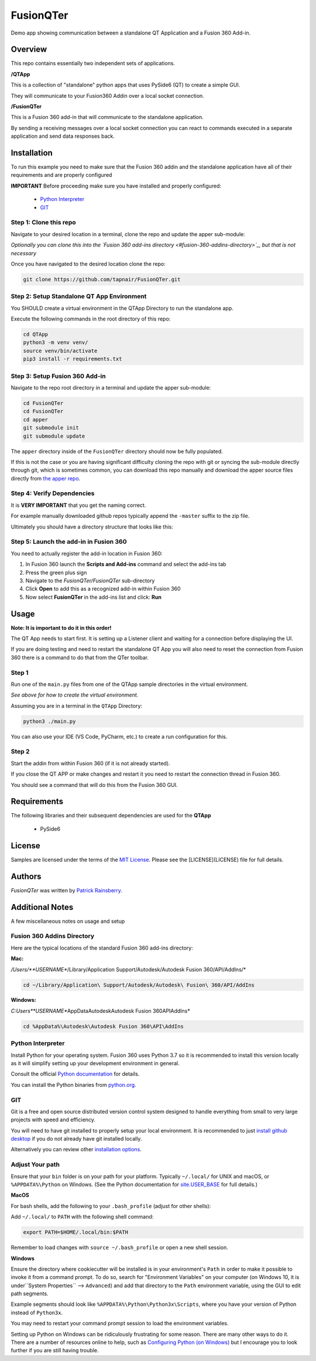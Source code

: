 FusionQTer
==========
Demo app showing communication between a standalone QT Application and a Fusion 360 Add-in.

.. image:: resources/FusionQTer_main.png

Overview
--------
This repo contains essentially two independent sets of applications.

**/QTApp**

This is a collection of "standalone" python apps that uses PySide6 (QT) to create a simple GUI.

They will communicate to your Fusion360 Addin over a local socket connection.

**/FusionQTer**

This is a Fusion 360 add-in that will communicate to the standalone application.

By sending a receiving messages over a local socket connection you can react to commands executed in a
separate application and send data responses back.

Installation
------------
To run this example you need to make sure that the Fusion 360 addin
and the standalone application have all of their requirements and are properly configured

**IMPORTANT**
Before proceeding make sure you have installed and properly configured:

 - `Python Interpreter <#python-interpreter>`_
 - `GIT <#git>`_


Step 1: Clone this repo
^^^^^^^^^^^^^^^^^^^^^^^
Navigate to your desired location in a terminal, clone the repo and update the apper sub-module:

*Optionally you can clone this into the `Fusion 360 add-ins directory <#fusion-360-addins-directory>`_,
but that is not necessary*

Once you have navigated to the desired location clone the repo:

.. code-block:: bash

    git clone https://github.com/tapnair/FusionQTer.git

Step 2: Setup Standalone QT App Environment
^^^^^^^^^^^^^^^^^^^^^^^^^^^^^^^^^^^^^^^^^^^
You SHOULD create a virtual environment in the QTApp Directory to run the standalone app.

Execute the following commands in the root directory of this repo:

.. code-block:: bash

    cd QTApp
    python3 -m venv venv/
    source venv/bin/activate
    pip3 install -r requirements.txt


Step 3: Setup Fusion 360 Add-in
^^^^^^^^^^^^^^^^^^^^^^^^^^^^^^^
Navigate to the repo root directory in a terminal and update the apper sub-module:

.. code-block:: bash

    cd FusionQTer
    cd FusionQTer
    cd apper
    git submodule init
    git submodule update

The ``apper`` directory inside of the ``FusionQTer`` directory should now be fully populated.

If this is not the case or you are having significant difficulty cloning the repo with git or
syncing the sub-module directly through git, which is sometimes common,
you can download this repo manually and download the apper source files directly from
`the apper repo <https://github.com/tapnair/apper>`_.

Step 4: Verify Dependencies
^^^^^^^^^^^^^^^^^^^^^^^^^^^
It is **VERY IMPORTANT** that you get the naming correct.

For example manually downloaded github repos typically append the ``-master`` suffix to the zip file.

Ultimately you should have a directory structure that looks like this:

.. image:: resources/folder_structure.png

Step 5: Launch the add-in in Fusion 360
^^^^^^^^^^^^^^^^^^^^^^^^^^^^^^^^^^^^^^^
You need to actually register the add-in location in Fusion 360:

.. image:: resources/addin_dialog.png

1. In Fusion 360 launch the **Scripts and Add-ins** command and select the add-ins tab
2. Press the green plus sign
3. Navigate to the *FusionQTer/FusionQTer* sub-directory
4. Click **Open** to add this as a recognized add-in within Fusion 360
5. Now select **FusionQTer** in the add-ins list and click: **Run**

Usage
-----
**Note: It is important to do it in this order!**

The QT App needs to start first.  It is setting up a Listener client and waiting for a connection
before displaying the UI.

If you are doing testing and need to restart the standalone QT App
you will also need to reset the connection from Fusion 360
there is a command to do that from the QTer toolbar.

Step 1
^^^^^^
Run one of the ``main.py`` files from one of the QTApp sample directories in the virtual environment.

*See above for how to create the virtual environment.*

Assuming you are in a terminal in the ``QTApp`` Directory:

.. code-block:: bash

    python3 ./main.py

You can also use your IDE (VS Code, PyCharm, etc.) to create a run configuration for this.



Step 2
^^^^^^
Start the addin from within Fusion 360 (if it is not already started).

If you close the QT APP or make changes and restart it you need to restart
the connection thread in Fusion 360.

You should see a command that will do this from the Fusion 360 GUI.

Requirements
------------
The following libraries and their subsequent dependencies are used for the **QTApp**

 - PySide6

License
-------
Samples are licensed under the terms of the `MIT License <http://opensource.org/licenses/MIT>`_.
Please see the [LICENSE](LICENSE) file for full details.

Authors
-------
`FusionQTer` was written by `Patrick Rainsberry <patrick.rainsberry@autodesk.com>`_.



Additional Notes
----------------
A few miscellaneous notes on usage and setup

Fusion 360 Addins Directory
^^^^^^^^^^^^^^^^^^^^^^^^^^^^
Here are the typical locations of the standard Fusion 360 add-ins directory:

**Mac:**

*/Users/**USERNAME**/Library/Application Support/Autodesk/Autodesk Fusion 360/API/AddIns/*

.. code-block:: bash

    cd ~/Library/Application\ Support/Autodesk/Autodesk\ Fusion\ 360/API/AddIns

**Windows:**

*C:\Users\**USERNAME**\AppData\Autodesk\Autodesk Fusion 360\API\AddIns*

.. code-block:: bash

    cd %AppData%\Autodesk\Autodesk Fusion 360\API\AddIns

Python Interpreter
^^^^^^^^^^^^^^^^^^
Install Python for your operating system. Fusion 360 uses Python 3.7 so it is recommended to install this version locally as it will simplify setting up your development environment in general.

Consult the official `Python documentation <https://docs.python.org/3/using/index.html>`_ for details.

You can install the Python binaries from `python.org <https://www.python.org/downloads/mac-osx/>`_.


GIT
^^^
Git is a free and open source distributed version control system designed to handle everything from small to very
large projects with speed and efficiency.

You will need to have git installed to properly setup your local environment.
It is recommended to just `install github desktop <https://desktop.github.com/>`_
if you do not already have git installed locally.

Alternatively you can review other
`installation options <https://git-scm.com/book/en/v2/Getting-Started-Installing-Git>`_.

Adjust Your path
^^^^^^^^^^^^^^^^
Ensure that your ``bin`` folder is on your path for your platform.
Typically ``~/.local/`` for UNIX and macOS, or ``%APPDATA%\Python`` on Windows.
(See the Python documentation for `site.USER_BASE <https://docs.python.org/3/library/site.html#site.USER_BASE>`_
for full details.)

**MacOS**

For bash shells, add the following to your ``.bash_profile`` (adjust for other shells):

Add ``~/.local/`` to ``PATH`` with the following shell command:

.. code-block:: bash

    export PATH=$HOME/.local/bin:$PATH

Remember to load changes with ``source ~/.bash_profile`` or open a new shell session.

**Windows**

Ensure the directory where cookiecutter will be installed is in your environment's ``Path``
in order to make it possible to invoke it from a command prompt.
To do so, search for "Environment Variables" on your computer
(on Windows 10, it is under``System Properties`` --> ``Advanced``) and add that directory to the ``Path``
environment variable, using the GUI to edit path segments.

Example segments should look like ``%APPDATA%\Python\Python3x\Scripts``,
where you have your version of Python instead of ``Python3x``.

You may need to restart your command prompt session to load the environment variables.

Setting up Python on Windows can be ridiculously frustrating for some reason.  There are many other ways to do it.
There are a number of resources online to help, such as
`Configuring Python (on Windows) <https://docs.python.org/3/using/windows.html#configuring-python>`_
but I encourage you  to look further if you are still having trouble.


